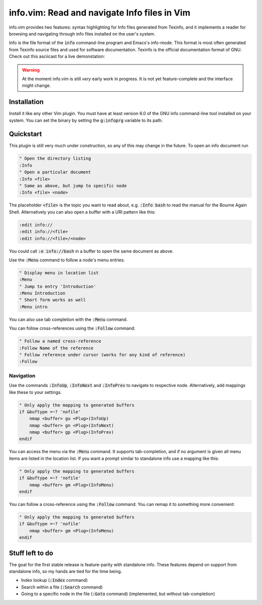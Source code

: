 .. default-role:: code

###############################################
 info.vim: Read and navigate Info files in Vim
###############################################

info.vim provides  two features:  syntax highlighting  for Info files generated
from Texinfo,  and it implements a  reader for browsing and  navigating through
info files installed on the user's system.

Info  is the  file  format  of the  `info`  command-line  program  and  Emacs's
info-mode.  This format is most  often generated from Texinfo  source files and
used for software documentation.  Texinfo is the official  documentation format
of GNU. Check out this asciicast for a live demonstation:

.. image:: https://asciinema.org/a/92884.png
   :width: 75%
   :align: center
   :target: https://asciinema.org/a/92884

.. warning::

   At the moment info.vim is still *very* early work in progress. It is not yet
   feature-complete and the interface might change.


Installation
############

Install it like any other Vim plugin. You must have at least version 6.0 of the
GNU info command-line tool installed on your system.  You can set the binary by
setting the `g:infoprg` variable to its path.


Quickstart
##########

This plugin is still very much under construction, so any of this may change in
the future. To open an info document run

.. code-block:: vim

   " Open the directory listing
   :Info
   " Open a particular document
   :Info <file>
   " Same as above, but jump to specific node
   :Info <file> <node>

The placeholder `<file>` is the topic you want to read about, e.g. `:Info bash`
to read the manual for the Bourne Again Shell.  Alternatively you can also open
a buffer with a URI pattern like this:

.. code-block:: vim

   :edit info://
   :edit info://<file>
   :edit info://<file>/<node>

You could call `:e info://bash` in a buffer to open the same document as above.

Use the `:Menu` command to follow a node's menu entries.

.. code-block:: vim

   " Display menu in location list
   :Menu
   " Jump to entry 'Introduction'
   :Menu Introduction
   " Short form works as well
   :Menu intro

You can also use tab completion with the `:Menu` command.

You can follow cross-references using the `:Follow` command:

.. code-block:: vim

   " Follow a named cross-reference
   :Follow Name of the reference
   " Follow reference under cursor (works for any kind of reference)
   :Follow


Navigation
==========

Use  the  commands  `:InfoUp`,  `:InfoNext`  and  `:InfoPrev`  to  navigate  to
respective node. Alternatively, add mappings like these to your settings.

.. code-block:: vim

   " Only apply the mapping to generated buffers
   if &buftype =~? 'nofile'
       nmap <buffer> gu <Plug>(InfoUp)
       nmap <buffer> gn <Plug>(InfoNext)
       nmap <buffer> gp <Plug>(InfoPrev)
   endif

You can access  the menu via the  `:Menu` command.  It supports tab-completion,
and if no argument is given all menu items are listed in the location list.  If
you want a prompt similar to standalone info use a mapping like this:

.. code-block:: vim

   " Only apply the mapping to generated buffers
   if &buftype =~? 'nofile'
       nmap <buffer> gm <Plug>(InfoMenu)
   endif

You can follow a cross-reference using the `:Follow` command.  You can remap it
to something more convenient:

.. code-block:: vim

   " Only apply the mapping to generated buffers
   if &buftype =~? 'nofile'
       nmap <buffer> gm <Plug>(InfoMenu)
   endif


Stuff left to do
################

The goal for the first  stable release is feature-parity  with standalone info.
These features depend on support from standalone info, so my hands are tied for
the time being.

- Index lookup (`:Index` command)
- Search within a file (`:Search` command)
- Going to a specific node in the file (`:Goto` command) (implemented, but
  without tab-completion)
